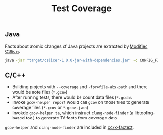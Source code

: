 #+TITLE: Test Coverage
#+weight: 20


** Java
Facts about atomic changes of Java projects are extracted by [[../../use/cslicer][Modified CSlicer]].
  #+begin_src sh
java -jar "target/cslicer-1.0.0-jar-with-dependencies.jar" -c CONFIG_FILE -e fact --ext cov
  #+end_src
  
** C/C++
   + Building projects with =--coverage= and =-fprofile-abs-path= and there would be
     note files (=*.gcno=)
   + After running tests, there would be count data files (=*.gcda=). 
   + Invoke =gcov-helper report= would call =gcov= on those files to generate
     coverage files (=*.gcov= or =*.gcov.json=)
   + Invokde =gcov-helper ta=, which instruct =clang-node-finder=
	 (a libtooling-based tool) to generate TA facts from coverage data

   =gcov-helper= and =clang-node-finder= are included in
   [[https://github.com/d-fact/ccxx-factext][ccxx-factext]].
